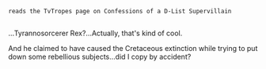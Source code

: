 :PROPERTIES:
:Author: Avaday_Daydream
:Score: 3
:DateUnix: 1480847304.0
:DateShort: 2016-Dec-04
:END:

~reads the TvTropes page on Confessions of a D-List Supervillain~

** 
   :PROPERTIES:
   :CUSTOM_ID: section
   :END:
...Tyrannosorcerer Rex?...Actually, that's kind of cool.

And he claimed to have caused the Cretaceous extinction while trying to put down some rebellious subjects...did I copy by accident?